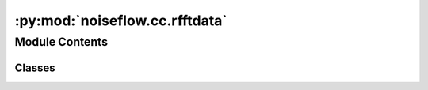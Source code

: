 :py:mod:`noiseflow.cc.rfftdata`
===============================

.. py:module:: noiseflow.cc.rfftdata


Module Contents
---------------

Classes
~~~~~~~

.. autoapisummary::

   noiseflow.cc.rfftdata.RFFTData_Class




.. py:class:: RFFTData_Class(rfft_data, dt, cc_len, cc_step, time_norm, clip_std, smooth_N, freq_norm, freqmin, freqmax, whiten_npad, smoothspect_N, flag, flag_gap, threads, jobs, py)

   Bases: :py:obj:`object`

   .. py:method:: save(save_path, format='npz', compression=False, h5_compression_format='gzip', h5_compression_opts=3)


   .. py:method:: spectrogram(channel_indx=0, win_indx=0, raw_data=None, dbscale=False, log=True, figsize=(10, 4), save=False, save_path=None, dpi=100)



